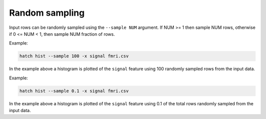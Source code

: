 Random sampling
***************

Input rows can be randomly sampled using the ``--sample NUM`` argument. If NUM >= 1 then sample NUM rows, otherwise if 0 <= NUM < 1, then sample NUM fraction of rows.

Example:

.. code-block:: bash

   hatch hist --sample 100 -x signal fmri.csv

In the example above a histogram is plotted of the ``signal`` feature using 100 randomly sampled rows from the input data.

Example:

.. code-block:: bash

   hatch hist --sample 0.1 -x signal fmri.csv

In the example above a histogram is plotted of the ``signal`` feature using 0.1 of the total rows randomly sampled from the input data.
